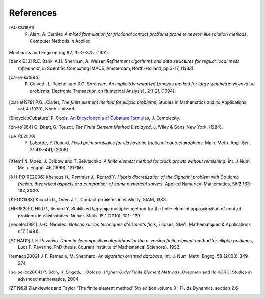 .. $Id$

.. _REFERENCES:

References
----------

.. [AL-CU1991] P. Alart, A. Curnier. *A mixed formulation for frictional contact problems prone to newton like solution methods*, Computer Methods in Applied
Mechanics and Engineering 92, 353--375, (1991).

.. [bank1983] R.E. Bank, A.H. Sherman, A. Weiser, *Refinement algorithms and data structures for regular local mesh refinement*, in Scientific Computing IMACS, Amsterdam, North-Holland, pp 3-17, (1983).

.. [ca-re-so1994] D. Calvetti, L. Reichel and D.C. Sorensen. *An implicitely restarted Lanczos method for large symmetric eigenvalue problems*. Electronic Transaction on Numerical Analysis}. 2:1-21, (1994).

.. [ciarlet1978] P.G.. Ciarlet, *The finite element method for elliptic 
   problems*, Studies in Mathematics and its Applications vol. 4 (1978), 
   North-Holland.

.. [EncyclopCubature] R. Cools, `An Encyclopedia of Cubature Formulas
   <http://www.cs.kuleuven.ac.be/~ines/research/ecf/ecf.html>`_, J. Complexity.


.. [dh-to1984] G. Dhatt, G. Touzot, *The Finite Element Method Displayed*, J. 
   Wiley & Sons, New York, (1984).

.. [LA-RE2006] P. Laborde, Y. Renard. *Fixed point strategies for elastostatic frictional contact problems*, Math. Meth. Appl. Sci., 31:415-441, (2008). 


.. [Xfem] N. Moës, J. Dolbow and T. Belytschko, *A finite element method for
   crack growth without remeshing*, Int. J. Num. Meth. Engng. 46 (1999), 131-150.

.. [KH-PO-RE2006] Khenous H., Pommier J., Renard Y. *Hybrid discretization of the Signorini problem with Coulomb friction, theoretical aspects and comparison of some numerical solvers*. Applied Numerical Mathematics, 56/2:163-192, 2006.


.. [KI-OD1988] Kikuchi N., Oden J.T., Contact problems in elasticity, SIAM, 1988.


.. [HI-RE2010] Hild P., Renard Y. Stabilized lagrange multiplier method for the finite element approximation of contact problems in elastostatics. Numer. Math. 15:1 (2010), 101--129.

.. [nedelec1991] J.-C. Nedelec. *Notions sur les techniques d'éléments finis*, 
   Ellipses, SMAI, Mathématiques & Applications n°7, (1991).

.. [SCHADD] L.F. Pavarino. *Domain decomposition algorithms for the p-version finite element method for elliptic problems*, Luca F. Pavarino. PhD thesis, Courant Institute of Mathematical Sciences}. 1992.


.. [remacle2002] J-F. Remacle, M. Shephard, *An algorithm oriented database*, 
   Int. J. Num. Meth. Engng. 58 (2003), 349-374.


.. [so-se-do2004] P. Solin, K. Segeth, I. Dolezel, *Higher-Order Finite
   Element Methods*, Chapman and Hall/CRC, Studies in advanced mathematics,
   2004.

.. [ZT1989] Zienkiewicz and Taylor "The finite element method" 5th edition
    volume 3 : Fluids Dynamics, section 2.6 
